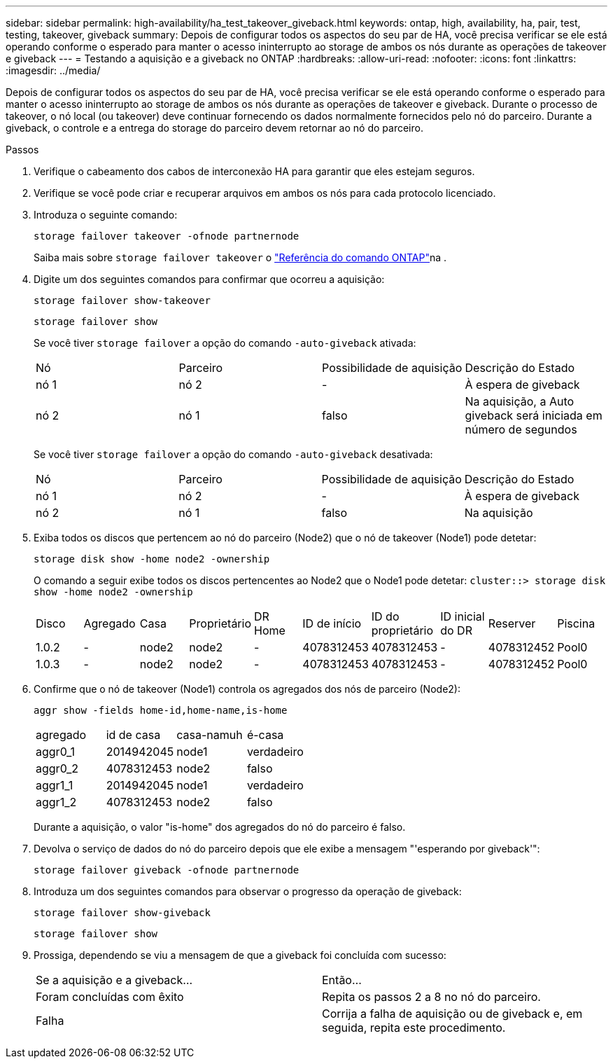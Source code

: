 ---
sidebar: sidebar 
permalink: high-availability/ha_test_takeover_giveback.html 
keywords: ontap, high, availability, ha, pair, test, testing, takeover, giveback 
summary: Depois de configurar todos os aspectos do seu par de HA, você precisa verificar se ele está operando conforme o esperado para manter o acesso ininterrupto ao storage de ambos os nós durante as operações de takeover e giveback 
---
= Testando a aquisição e a giveback no ONTAP
:hardbreaks:
:allow-uri-read: 
:nofooter: 
:icons: font
:linkattrs: 
:imagesdir: ../media/


[role="lead"]
Depois de configurar todos os aspectos do seu par de HA, você precisa verificar se ele está operando conforme o esperado para manter o acesso ininterrupto ao storage de ambos os nós durante as operações de takeover e giveback. Durante o processo de takeover, o nó local (ou takeover) deve continuar fornecendo os dados normalmente fornecidos pelo nó do parceiro. Durante a giveback, o controle e a entrega do storage do parceiro devem retornar ao nó do parceiro.

.Passos
. Verifique o cabeamento dos cabos de interconexão HA para garantir que eles estejam seguros.
. Verifique se você pode criar e recuperar arquivos em ambos os nós para cada protocolo licenciado.
. Introduza o seguinte comando:
+
`storage failover takeover -ofnode partnernode`

+
Saiba mais sobre `storage failover takeover` o link:https://docs.netapp.com/us-en/ontap-cli/storage-failover-takeover.html["Referência do comando ONTAP"^]na .

. Digite um dos seguintes comandos para confirmar que ocorreu a aquisição:
+
`storage failover show-takeover`

+
`storage failover show`

+
--
Se você tiver `storage failover` a opção do comando `-auto-giveback` ativada:

|===


| Nó | Parceiro | Possibilidade de aquisição | Descrição do Estado 


| nó 1 | nó 2 | - | À espera de giveback 


| nó 2 | nó 1 | falso | Na aquisição, a Auto giveback será iniciada em número de segundos 
|===
Se você tiver `storage failover` a opção do comando `-auto-giveback` desativada:

|===


| Nó | Parceiro | Possibilidade de aquisição | Descrição do Estado 


| nó 1 | nó 2 | - | À espera de giveback 


| nó 2 | nó 1 | falso | Na aquisição 
|===
--
. Exiba todos os discos que pertencem ao nó do parceiro (Node2) que o nó de takeover (Node1) pode detetar:
+
`storage disk show -home node2 -ownership`

+
--
O comando a seguir exibe todos os discos pertencentes ao Node2 que o Node1 pode detetar:
`cluster::> storage disk show -home node2 -ownership`

|===


| Disco | Agregado | Casa | Proprietário | DR Home | ID de início | ID do proprietário | ID inicial do DR | Reserver | Piscina 


| 1.0.2 | - | node2 | node2 | - | 4078312453 | 4078312453 | - | 4078312452 | Pool0 


| 1.0.3 | - | node2 | node2 | - | 4078312453 | 4078312453 | - | 4078312452 | Pool0 
|===
--
. Confirme que o nó de takeover (Node1) controla os agregados dos nós de parceiro (Node2):
+
`aggr show ‑fields home‑id,home‑name,is‑home`

+
--
|===


| agregado | id de casa | casa-namuh | é-casa 


 a| 
aggr0_1
 a| 
2014942045
 a| 
node1
 a| 
verdadeiro



 a| 
aggr0_2
 a| 
4078312453
 a| 
node2
 a| 
falso



 a| 
aggr1_1
 a| 
2014942045
 a| 
node1
 a| 
verdadeiro



| aggr1_2 | 4078312453 | node2  a| 
falso

|===
Durante a aquisição, o valor "is-home" dos agregados do nó do parceiro é falso.

--
. Devolva o serviço de dados do nó do parceiro depois que ele exibe a mensagem "'esperando por giveback'":
+
`storage failover giveback -ofnode partnernode`

. Introduza um dos seguintes comandos para observar o progresso da operação de giveback:
+
`storage failover show-giveback`

+
`storage failover show`

. Prossiga, dependendo se viu a mensagem de que a giveback foi concluída com sucesso:
+
--
|===


| Se a aquisição e a giveback... | Então... 


| Foram concluídas com êxito | Repita os passos 2 a 8 no nó do parceiro. 


| Falha | Corrija a falha de aquisição ou de giveback e, em seguida, repita este procedimento. 
|===
--

